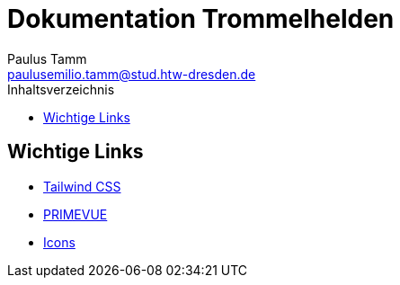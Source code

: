 = Dokumentation Trommelhelden
Paulus Tamm <paulusemilio.tamm@stud.htw-dresden.de>
:toc:
:toclevels: 2
:toc-title: Inhaltsverzeichnis
:chapter-signifier: Kapitel

== Wichtige Links
* https://tailwindcss.com/[Tailwind CSS]
* https://primevue.org/installation[PRIMEVUE]
* https://www.primefaces.org/diamond/icons.xhtml[Icons]
